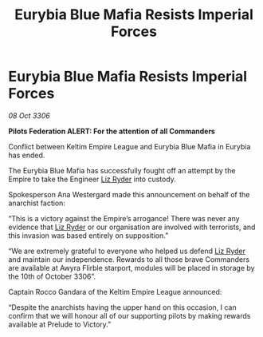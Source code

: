 :PROPERTIES:
:ID:       ba8b153c-a2e3-4c45-93e1-081e15db06bf
:END:
#+title: Eurybia Blue Mafia Resists Imperial Forces
#+filetags: :Empire:galnet:

* Eurybia Blue Mafia Resists Imperial Forces

/08 Oct 3306/

*Pilots Federation ALERT: For the attention of all Commanders* 

Conflict between Keltim Empire League and Eurybia Blue Mafia in Eurybia has ended. 

The Eurybia Blue Mafia has successfully fought off an attempt by the Empire to take the Engineer [[id:cb71ba02-e47b-4feb-a421-b1f2ecdce6f3][Liz Ryder]] into custody.  

Spokesperson Ana Westergard made this announcement on behalf of the anarchist faction: 

“This is a victory against the Empire’s arrogance! There was never any evidence that [[id:cb71ba02-e47b-4feb-a421-b1f2ecdce6f3][Liz Ryder]] or our organisation are involved with terrorists, and this invasion was based entirely on supposition.” 

“We are extremely grateful to everyone who helped us defend [[id:cb71ba02-e47b-4feb-a421-b1f2ecdce6f3][Liz Ryder]] and maintain our independence. Rewards to all those brave Commanders are available at Awyra Flirble starport, modules will be placed in storage by the 10th of October 3306”. 

Captain Rocco Gandara of the Keltim Empire League announced: 

“Despite the anarchists having the upper hand on this occasion, I can confirm that we will honour all of our supporting pilots by making rewards available at Prelude to Victory.”

